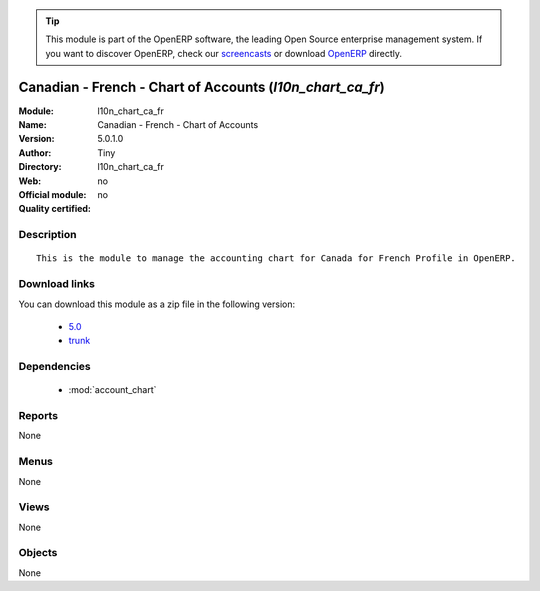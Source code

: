 
.. module:: l10n_chart_ca_fr
    :synopsis: Canadian - French - Chart of Accounts 
    :noindex:
.. 

.. raw:: html

      <br />
    <link rel="stylesheet" href="../_static/hide_objects_in_sidebar.css" type="text/css" />

.. tip:: This module is part of the OpenERP software, the leading Open Source 
  enterprise management system. If you want to discover OpenERP, check our 
  `screencasts <http://openerp.tv>`_ or download 
  `OpenERP <http://openerp.com>`_ directly.

.. raw:: html

    <div class="js-kit-rating" title="" permalink="" standalone="yes" path="/l10n_chart_ca_fr"></div>
    <script src="http://js-kit.com/ratings.js"></script>

Canadian - French - Chart of Accounts (*l10n_chart_ca_fr*)
==========================================================
:Module: l10n_chart_ca_fr
:Name: Canadian - French - Chart of Accounts
:Version: 5.0.1.0
:Author: Tiny
:Directory: l10n_chart_ca_fr
:Web: 
:Official module: no
:Quality certified: no

Description
-----------

::

  This is the module to manage the accounting chart for Canada for French Profile in OpenERP.

Download links
--------------

You can download this module as a zip file in the following version:

  * `5.0 <http://www.openerp.com/download/modules/5.0/l10n_chart_ca_fr.zip>`_
  * `trunk <http://www.openerp.com/download/modules/trunk/l10n_chart_ca_fr.zip>`_


Dependencies
------------

 * :mod:`account_chart`

Reports
-------

None


Menus
-------


None


Views
-----


None



Objects
-------

None
